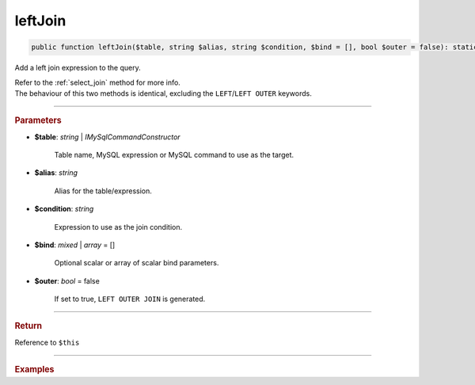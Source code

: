 ========
leftJoin
========

.. code-block:: php
	
	public function leftJoin($table, string $alias, string $condition, $bind = [], bool $outer = false): static

Add a left join expression to the query.

| Refer to the :ref:`select_join` method for more info. 
| The behaviour of this two methods is identical, excluding the ``LEFT``/``LEFT OUTER`` keywords.

----------

.. rubric:: Parameters

* **$table**: *string* | *IMySqlCommandConstructor*

	Table name, MySQL expression or MySQL command to use as the target. 
	
* **$alias**: *string*
	
	Alias for the table/expression.

* **$condition**: *string*

	Expression to use as the join condition.

* **$bind**: *mixed* | *array* = []
	
	Optional scalar or array of scalar bind parameters.

* **$outer**: *bool* = false

	If set to true, ``LEFT OUTER JOIN`` is generated.

----------

.. rubric:: Return
	
Reference to ``$this``

----------

.. rubric:: Examples

.. code-block:: php
	:linenos:
	
	$select
		->from('User', 'u')
		->leftJoin('Account', 'a', 'a.OwnerId = u.Id AND u.Status = ?', ['active'], true);

	// SELECT * FROM User u LEFT OUTER JOIN Account a ON a.OwnerId = u.Id AND u.Status = ? 
	// Bind: ['active']
